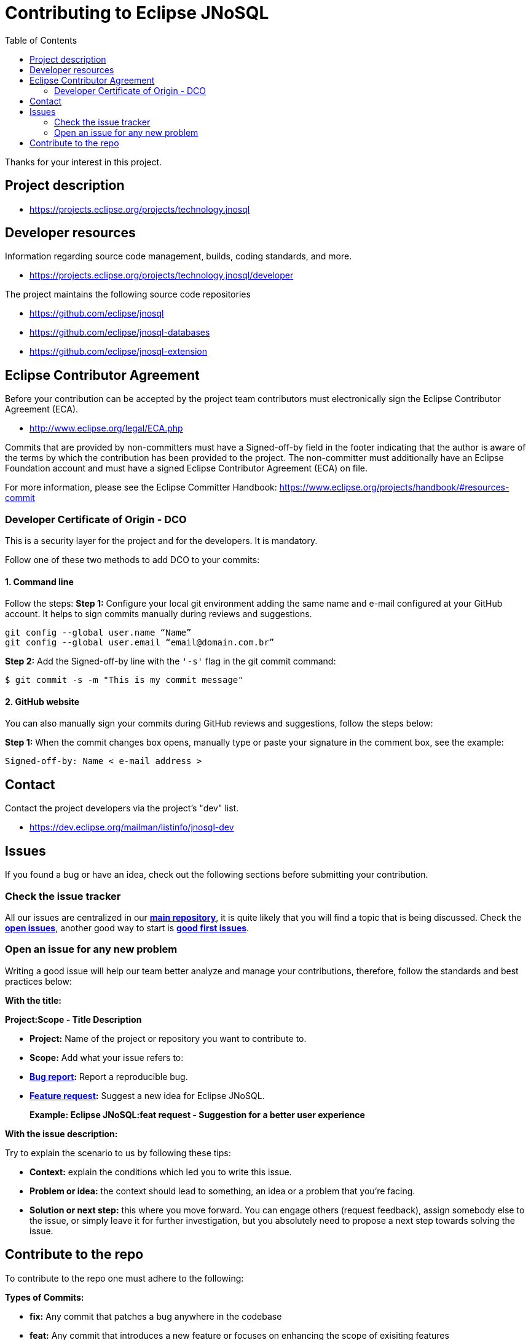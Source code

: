 = Contributing to Eclipse JNoSQL
:toc: auto

Thanks for your interest in this project.

== Project description

* https://projects.eclipse.org/projects/technology.jnosql

== Developer resources

Information regarding source code management, builds, coding standards, and
more.

* https://projects.eclipse.org/projects/technology.jnosql/developer

The project maintains the following source code repositories


* https://github.com/eclipse/jnosql
* https://github.com/eclipse/jnosql-databases
* https://github.com/eclipse/jnosql-extension

== Eclipse Contributor Agreement

Before your contribution can be accepted by the project team contributors must
electronically sign the Eclipse Contributor Agreement (ECA).

* http://www.eclipse.org/legal/ECA.php

Commits that are provided by non-committers must have a Signed-off-by field in
the footer indicating that the author is aware of the terms by which the
contribution has been provided to the project. The non-committer must
additionally have an Eclipse Foundation account and must have a signed Eclipse
Contributor Agreement (ECA) on file.

For more information, please see the Eclipse Committer Handbook:
https://www.eclipse.org/projects/handbook/#resources-commit

=== Developer Certificate of Origin - DCO

This is a security layer for the project and for the developers. It is mandatory.

Follow one of these two methods to add DCO to your commits:

==== 1. Command line

Follow the steps:
**Step 1:** Configure your local git environment adding the same name and e-mail configured at your GitHub account. It helps to sign commits manually during reviews and suggestions.

[source, Bash]
----
git config --global user.name “Name”
git config --global user.email “email@domain.com.br”
----

**Step 2:** Add the Signed-off-by line with the `'-s'` flag in the git commit command:

[source, Bash]
----
$ git commit -s -m "This is my commit message"
----

==== 2. GitHub website

You can also manually sign your commits during GitHub reviews and suggestions, follow the steps below:

**Step 1:** When the commit changes box opens, manually type or paste your signature in the comment box, see the example:

[source, Bash]
----
Signed-off-by: Name < e-mail address >
----

== Contact

Contact the project developers via the project's "dev" list.

* https://dev.eclipse.org/mailman/listinfo/jnosql-dev


== Issues

If you found a bug or have an idea, check out the following sections before submitting your contribution.

=== Check the issue tracker

All our issues are centralized in our https://github.com/eclipse/jnosql[**main repository**], it is quite likely that you will find a topic that is being discussed. Check the https://github.com/eclipse/jnosql/issues[**open issues**], another good way to start is https://github.com/eclipse/jnosql/issues?q=is%3Aissue+is%3Aopen+label%3A%22good+first+issue%22[**good first issues**].

=== Open an issue for any new problem

Writing a good issue will help our team better analyze and manage your contributions, therefore, follow the standards and best practices below:

**With the title:**

**Project:Scope - Title Description**

- **Project:** Name of the project or repository you want to contribute to.

- **Scope:** Add what your issue refers to:

- **https://github.com/eclipse/jnosql/issues/new?assignees=&labels=bug&template=bug_report.md&title=[Bug report]:** Report a reproducible bug.

- **https://github.com/eclipse/jnosql/issues/new?assignees=&labels=&template=feature_request.md&title=[Feature request]:** Suggest a new idea for Eclipse JNoSQL.

> **Example: Eclipse JNoSQL:feat request - Suggestion for a better user experience**

**With the issue description:**

Try to explain the scenario to us by following these tips:

- **Context:** explain the conditions which led you to write this issue.
- **Problem or idea:** the context should lead to something, an idea or a problem that you’re facing.
- **Solution or next step:** this where you move forward. You can engage others (request feedback), assign somebody else to the issue, or simply leave it for further investigation, but you absolutely need to propose a next step towards solving the issue.

== Contribute to the repo

To contribute to the repo one must adhere to the following:

**Types of Commits:** 

- **fix:** Any commit that patches a bug anywhere in the codebase
- **feat:** Any commit that introduces a new feature or focuses on enhancing the scope of exisiting features 
- **breaking changes:** Any commit that has a footer "BREAKING CHANGE", or appends a ! after the type/scope, introduces a breaking API change (correlating with MAJOR in Semantic Versioning). A BREAKING CHANGE can be part of commits of any type.
- **other than fix and feat:** Any commit that consists of the following keywords: build:, chore:, ci:, docs:, style:, refactor:, perf:, test:, and others. For other keywords refer to https://github.com/conventional-changelog/commitlint/tree/master/%40commitlint/config-conventional[@commitlint/config-conventional] (based on the Angular convention)  
- **other footers:**<description> may be provided and follow a convention similar to https://git-scm.com/docs/git-interpret-trailers[git trailer format]

**Examples of commits**

- **Regular Commit Message:** This may be used for either fix or feat and can be wriiten as "fix:<message>" or "feat:<message>"
- **Commit with breaking change**: Example: A new feature being introduced as a breaking change can be written as "feat!:<message>", this can also simply be written as a regular feat with the "BREAKING CHANGE" appended to it at the end of the commit 
- **Specific breaking change:**: Example: A breaking change introduced with a new feature somewhere in the api can be written as "feat(api)!:<message>"
- **Changing the docs:** "docs:<message>"
- **Regular commit message with specificaton:** A new feature introduced in the api can be written as "feat(api):<message>"

**Formatting Commit messages**

All commit messages must clearly state the change that takes place. Multiple paragraphs or bullet points explaining the changes in detail are encouraged. The message must contain the link to the issue that it is directed towards. 
If there are other people working on a particular issue which you wanted to work on as well, consider working together. If the commit influences a visual change, screenshots are encouraged 
